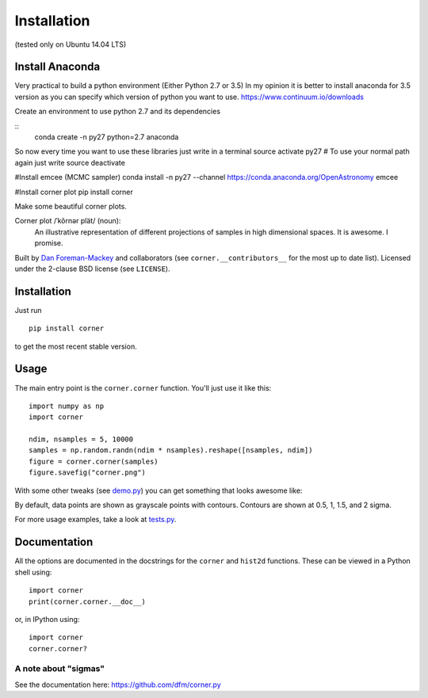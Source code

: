 Installation 
============
(tested only on Ubuntu 14.04 LTS)

Install Anaconda
----------------
Very practical to build a python environment (Either Python 2.7 or 3.5)
In my opinion it is better to install anaconda for 3.5 version as you can 
specify which version of python you want to use.
https://www.continuum.io/downloads

Create an environment to use python 2.7 and its dependencies

::
    conda create -n py27 python=2.7 anaconda

So now every time you want to use these libraries just write in a terminal
source activate py27
# To use your normal path again just write 
source deactivate

#Install emcee (MCMC sampler)
conda install -n py27 --channel https://conda.anaconda.org/OpenAstronomy emcee

#Install corner plot
pip install corner




Make some beautiful corner plots.

Corner plot /ˈkôrnər plät/ (noun):
    An illustrative representation of different projections of samples in
    high dimensional spaces. It is awesome. I promise.

Built by `Dan Foreman-Mackey <http://dan.iel.fm>`_ and collaborators (see
``corner.__contributors__`` for the most up to date list). Licensed under
the 2-clause BSD license (see ``LICENSE``).


Installation
------------

Just run

::

    pip install corner

to get the most recent stable version.


Usage
-----

The main entry point is the ``corner.corner`` function. You'll just use it
like this:

::

    import numpy as np
    import corner

    ndim, nsamples = 5, 10000
    samples = np.random.randn(ndim * nsamples).reshape([nsamples, ndim])
    figure = corner.corner(samples)
    figure.savefig("corner.png")

With some other tweaks (see `demo.py
<https://github.com/dfm/corner.py/blob/master/demo.py>`_) you can get
something that looks awesome like:

.. image:: https://raw.github.com/dfm/corner.py/master/corner.png

By default, data points are shown as grayscale points with contours.
Contours are shown at 0.5, 1, 1.5, and 2 sigma.

For more usage examples, take a look at `tests.py
<https://github.com/dfm/corner.py/blob/master/tests.py>`_.


Documentation
-------------

All the options are documented in the docstrings for the ``corner`` and
``hist2d`` functions. These can be viewed in a Python shell using:

::

    import corner
    print(corner.corner.__doc__)

or, in IPython using:

::

    import corner
    corner.corner?


A note about "sigmas"
+++++++++++++++++++++
See the documentation here: https://github.com/dfm/corner.py
